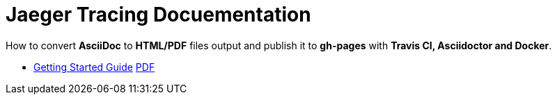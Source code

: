 = Jaeger Tracing Docuementation

:link-github-project-ghpages: https://objectiser.github.io/doctest
:link-gettingstarted-html: {link-github-project-ghpages}/gettingstarted.html
:link-gettingstarted-pdf: {link-github-project-ghpages}/gettingstarted.pdf

How to convert *AsciiDoc* to *HTML/PDF* files output and publish it to *gh-pages* with *Travis CI, Asciidoctor and Docker*.

* {link-gettingstarted-html}[Getting Started Guide] {link-gettingstarted-pdf}[PDF]

